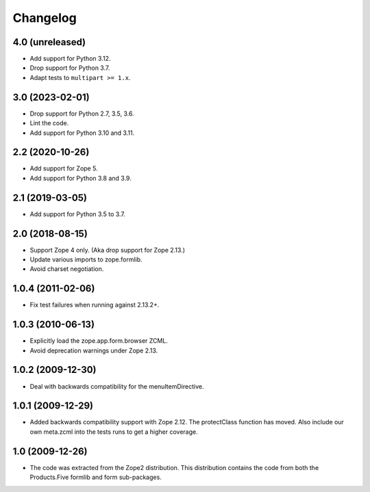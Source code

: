Changelog
=========

4.0 (unreleased)
----------------

* Add support for Python 3.12.

* Drop support for Python 3.7.

* Adapt tests to ``multipart >= 1.x``.


3.0 (2023-02-01)
----------------

* Drop support for Python 2.7, 3.5, 3.6.

* Lint the code.

* Add support for Python 3.10 and 3.11.


2.2 (2020-10-26)
----------------

* Add support for Zope 5.

* Add support for Python 3.8 and 3.9.


2.1 (2019-03-05)
----------------

* Add support for Python 3.5 to 3.7.


2.0 (2018-08-15)
----------------

* Support Zope 4 only. (Aka drop support for Zope 2.13.)

* Update various imports to zope.formlib.

* Avoid charset negotiation.


1.0.4 (2011-02-06)
------------------

* Fix test failures when running against 2.13.2+.

1.0.3 (2010-06-13)
------------------

* Explicitly load the zope.app.form.browser ZCML.

* Avoid deprecation warnings under Zope 2.13.

1.0.2 (2009-12-30)
------------------

* Deal with backwards compatibility for the menuItemDirective.

1.0.1 (2009-12-29)
------------------

* Added backwards compatibility support with Zope 2.12. The protectClass
  function has moved. Also include our own meta.zcml into the tests runs to
  get a higher coverage.

1.0 (2009-12-26)
----------------

* The code was extracted from the Zope2 distribution. This distribution
  contains the code from both the Products.Five formlib and form sub-packages.
